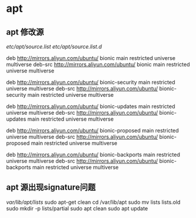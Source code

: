 * apt
** apt 修改源
/etc/apt/source.list/
/etc/apt/source.list.d/

#  阿里镜像源
deb http://mirrors.aliyun.com/ubuntu/ bionic main restricted universe multiverse
deb-src http://mirrors.aliyun.com/ubuntu/ bionic main restricted universe multiverse

deb http://mirrors.aliyun.com/ubuntu/ bionic-security main restricted universe multiverse
deb-src http://mirrors.aliyun.com/ubuntu/ bionic-security main restricted universe multiverse

deb http://mirrors.aliyun.com/ubuntu/ bionic-updates main restricted universe multiverse
deb-src http://mirrors.aliyun.com/ubuntu/ bionic-updates main restricted universe multiverse

deb http://mirrors.aliyun.com/ubuntu/ bionic-proposed main restricted universe multiverse
deb-src http://mirrors.aliyun.com/ubuntu/ bionic-proposed main restricted universe multiverse

deb http://mirrors.aliyun.com/ubuntu/ bionic-backports main restricted universe multiverse
deb-src http://mirrors.aliyun.com/ubuntu/ bionic-backports main restricted universe multiverse

** apt 源出现signature问题
/var/lib/apt/lists/
sudo apt-get clean
cd /var/lib/apt
sudo mv lists lists.old
sudo mkdir -p lists/partial
sudo apt clean
sudo apt update
